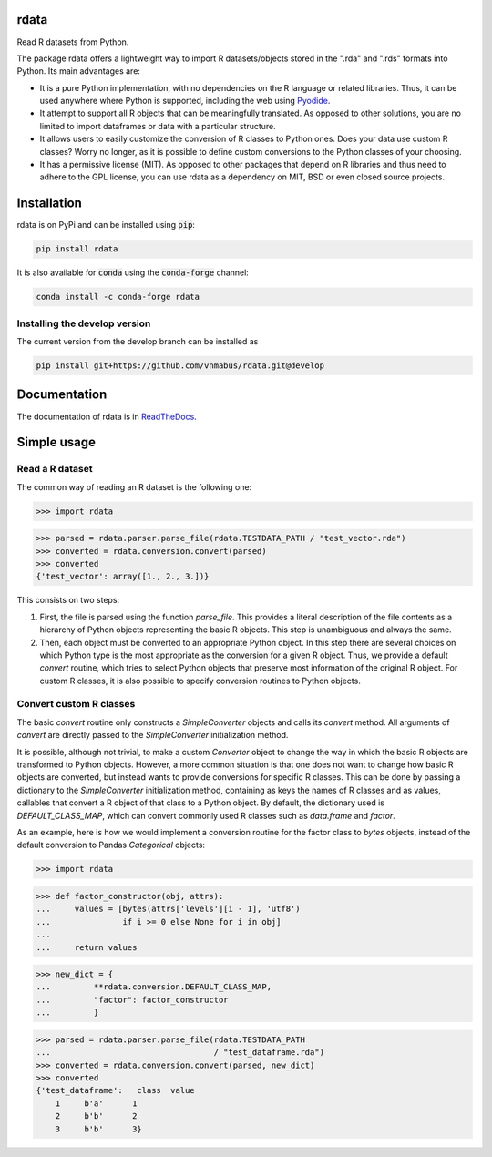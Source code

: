 rdata
=====

|build-status| |docs| |coverage| |pypi| |zenodo|

Read R datasets from Python.

..
	Github does not support include in README for dubious security reasons, so
	we copy-paste instead. Also Github does not understand Sphinx directives.
	.. include:: docs/index.rst
	.. include:: docs/simpleusage.rst

The package rdata offers a lightweight way to import R datasets/objects stored
in the ".rda" and ".rds" formats into Python.
Its main advantages are:

- It is a pure Python implementation, with no dependencies on the R language or
  related libraries.
  Thus, it can be used anywhere where Python is supported, including the web
  using `Pyodide <https://pyodide.org/>`_.
- It attempt to support all R objects that can be meaningfully translated.
  As opposed to other solutions, you are no limited to import dataframes or
  data with a particular structure.
- It allows users to easily customize the conversion of R classes to Python
  ones.
  Does your data use custom R classes?
  Worry no longer, as it is possible to define custom conversions to the Python
  classes of your choosing.
- It has a permissive license (MIT). As opposed to other packages that depend
  on R libraries and thus need to adhere to the GPL license, you can use rdata
  as a dependency on MIT, BSD or even closed source projects.
	
Installation
============

rdata is on PyPi and can be installed using :code:`pip`:

.. code::

   pip install rdata

It is also available for :code:`conda` using the :code:`conda-forge` channel:

.. code::

   conda install -c conda-forge rdata
   
Installing the develop version
------------------------------

The current version from the develop branch can be installed as

.. code::

   pip install git+https://github.com/vnmabus/rdata.git@develop

Documentation
=============

The documentation of rdata is in
`ReadTheDocs <https://rdata.readthedocs.io/en/latest/>`_.
	
Simple usage
============

Read a R dataset
----------------

The common way of reading an R dataset is the following one:

>>> import rdata

>>> parsed = rdata.parser.parse_file(rdata.TESTDATA_PATH / "test_vector.rda")
>>> converted = rdata.conversion.convert(parsed)
>>> converted
{'test_vector': array([1., 2., 3.])}
    
This consists on two steps: 

#. First, the file is parsed using the function
   `parse_file`. This provides a literal description of the
   file contents as a hierarchy of Python objects representing the basic R
   objects. This step is unambiguous and always the same.
#. Then, each object must be converted to an appropriate Python object. In this
   step there are several choices on which Python type is the most appropriate
   as the conversion for a given R object. Thus, we provide a default
   `convert` routine, which tries to select Python
   objects that preserve most information of the original R object. For custom
   R classes, it is also possible to specify conversion routines to Python
   objects.
   
Convert custom R classes
------------------------

The basic `convert` routine only constructs a
`SimpleConverter` objects and calls its
`convert` method. All arguments of
`convert` are directly passed to the
`SimpleConverter` initialization method.

It is possible, although not trivial, to make a custom
`Converter` object to change the way in which the
basic R objects are transformed to Python objects. However, a more common
situation is that one does not want to change how basic R objects are
converted, but instead wants to provide conversions for specific R classes.
This can be done by passing a dictionary to the
`SimpleConverter` initialization method, containing
as keys the names of R classes and as values, callables that convert a
R object of that class to a Python object. By default, the dictionary used
is `DEFAULT_CLASS_MAP`, which can convert
commonly used R classes such as `data.frame` and `factor`.

As an example, here is how we would implement a conversion routine for the
factor class to `bytes` objects, instead of the default conversion to
Pandas `Categorical` objects:

>>> import rdata

>>> def factor_constructor(obj, attrs):
...     values = [bytes(attrs['levels'][i - 1], 'utf8')
...               if i >= 0 else None for i in obj]
...
...     return values

>>> new_dict = {
...         **rdata.conversion.DEFAULT_CLASS_MAP,
...         "factor": factor_constructor
...         }

>>> parsed = rdata.parser.parse_file(rdata.TESTDATA_PATH
...                                  / "test_dataframe.rda")
>>> converted = rdata.conversion.convert(parsed, new_dict)
>>> converted
{'test_dataframe':   class  value
    1     b'a'      1
    2     b'b'      2
    3     b'b'      3}


.. |build-status| image:: https://github.com/vnmabus/rdata/actions/workflows/main.yml/badge.svg?branch=master
    :alt: build status
    :scale: 100%
    :target: https://github.com/vnmabus/rdata/actions/workflows/main.yml

.. |docs| image:: https://readthedocs.org/projects/rdata/badge/?version=latest
    :alt: Documentation Status
    :scale: 100%
    :target: https://rdata.readthedocs.io/en/latest/?badge=latest
    
.. |coverage| image:: http://codecov.io/github/vnmabus/rdata/coverage.svg?branch=develop
    :alt: Coverage Status
    :scale: 100%
    :target: https://codecov.io/gh/vnmabus/rdata/branch/develop
    
.. |pypi| image:: https://badge.fury.io/py/rdata.svg
    :alt: Pypi version
    :scale: 100%
    :target: https://pypi.python.org/pypi/rdata/
    
.. |zenodo| image:: https://zenodo.org/badge/DOI/10.5281/zenodo.6382237.svg
    :alt: Zenodo DOI
    :scale: 100%
    :target: https://doi.org/10.5281/zenodo.6382237